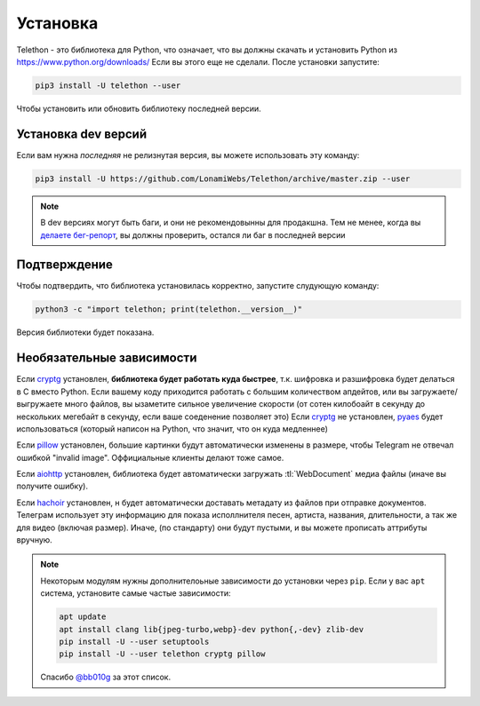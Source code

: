 .. _installation:

============
Установка
============

Telethon - это библиотека для Python, что означает, что вы должны скачать и установить
Python из https://www.python.org/downloads/ Если вы этого еще не сделали. После установки
запустите:

.. code-block:: sh

    pip3 install -U telethon --user

Чтобы установить или обновить библиотеку последней версии.


Установка dev версий
====================

Если вам нужна *последняя* не релизнутая версия,
вы можете использовать эту команду:

.. code-block:: sh

    pip3 install -U https://github.com/LonamiWebs/Telethon/archive/master.zip --user

.. note::
    В dev версиях могут быть баги, и они не рекомендовынны для продакшна.
    Тем не менее, когда вы `делаете бег-репорт`__, вы должны проверить,
    остался ли баг в последней версии

.. __: https://github.com/LonamiWebs/Telethon/issues/


Подтверждение
=============

Чтобы подтвердить, что библиотека установилась корректно, запустите слудующую команду:

.. code-block:: sh

    python3 -c "import telethon; print(telethon.__version__)"

Версия библиотеки будет показана.


Необязательные зависимости
==========================

Если cryptg_ установлен, **библиотека будет работать куда быстрее**, т.к.
шифровка и разшифровка будет делаться в C вместо Python. Если вашему коду
приходится работать с большим количеством апдейтов, или вы загружаете/выгружаете
много файлов, вы ызаметите сильное увеличение скорости (от сотен килобоайт
в секунду до нескольких мегебайт в секунду, если ваше соеденение позволяет это)
Если cryptg_ не установлен, pyaes_ будет использоваться (который написон на Python,
что значит, что он куда медленнее)

Если pillow_ установлен, большие картинки будут автоматически изменены
в размере, чтобы Telegram не отвечал ошибкой "invalid image".
Оффициальные клиенты делают тоже самое.

Если aiohttp_ установлен, библиотека будет автоматически загружать
:tl:`WebDocument` медиа файлы (иначе вы получите ошибку).

Если hachoir_ установлен, н будет автоматически доставать метадату из файлов
при отправке документов. Телеграм использует эту информацию для показа
исполлнителя песен, артиста, названия, длительности, а так же для видео
(включая размер).
Иначе, (по стандарту) они будут пустыми, и вы можете прописать аттрибуты
вручную.

.. note::
    Некоторым модулям нужны дополнителоьные зависимости до установки
    через ``pip``. Если у вас ``apt`` система, установите самые частые
    зависимости:

    .. code-block:: sh

        apt update
        apt install clang lib{jpeg-turbo,webp}-dev python{,-dev} zlib-dev
        pip install -U --user setuptools
        pip install -U --user telethon cryptg pillow

    Спасибо `@bb010g`_ за этот список.

.. _cryptg: https://github.com/cher-nov/cryptg
.. _pyaes: https://github.com/ricmoo/pyaes
.. _pillow: https://python-pillow.org
.. _aiohttp: https://docs.aiohttp.org
.. _hachoir: https://hachoir.readthedocs.io
.. _@bb010g: https://static.bb010g.com
